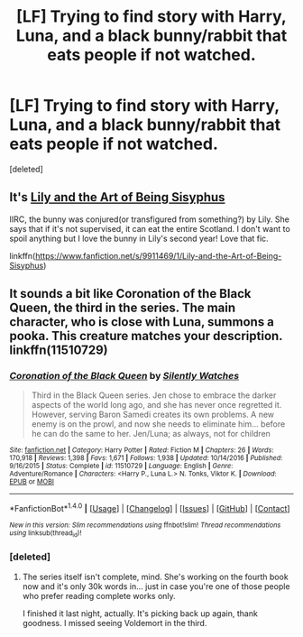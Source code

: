 #+TITLE: [LF] Trying to find story with Harry, Luna, and a black bunny/rabbit that eats people if not watched.

* [LF] Trying to find story with Harry, Luna, and a black bunny/rabbit that eats people if not watched.
:PROPERTIES:
:Score: 7
:DateUnix: 1485416098.0
:DateShort: 2017-Jan-26
:FlairText: Request
:END:
[deleted]


** It's [[https://www.fanfiction.net/s/9911469/1/Lily-and-the-Art-of-Being-Sisyphus][Lily and the Art of Being Sisyphus]]

IIRC, the bunny was conjured(or transfigured from something?) by Lily. She says that if it's not supervised, it can eat the entire Scotland. I don't want to spoil anything but I love the bunny in Lily's second year! Love that fic.

linkffn([[https://www.fanfiction.net/s/9911469/1/Lily-and-the-Art-of-Being-Sisyphus]])
:PROPERTIES:
:Author: better_be_ravenclaw
:Score: 5
:DateUnix: 1485427252.0
:DateShort: 2017-Jan-26
:END:


** It sounds a bit like Coronation of the Black Queen, the third in the series. The main character, who is close with Luna, summons a pooka. This creature matches your description. linkffn(11510729)
:PROPERTIES:
:Score: 3
:DateUnix: 1485424972.0
:DateShort: 2017-Jan-26
:END:

*** [[http://www.fanfiction.net/s/11510729/1/][*/Coronation of the Black Queen/*]] by [[https://www.fanfiction.net/u/4036441/Silently-Watches][/Silently Watches/]]

#+begin_quote
  Third in the Black Queen series. Jen chose to embrace the darker aspects of the world long ago, and she has never once regretted it. However, serving Baron Samedi creates its own problems. A new enemy is on the prowl, and now she needs to eliminate him... before he can do the same to her. Jen/Luna; as always, not for children
#+end_quote

^{/Site/: [[http://www.fanfiction.net/][fanfiction.net]] *|* /Category/: Harry Potter *|* /Rated/: Fiction M *|* /Chapters/: 26 *|* /Words/: 170,918 *|* /Reviews/: 1,398 *|* /Favs/: 1,671 *|* /Follows/: 1,938 *|* /Updated/: 10/14/2016 *|* /Published/: 9/16/2015 *|* /Status/: Complete *|* /id/: 11510729 *|* /Language/: English *|* /Genre/: Adventure/Romance *|* /Characters/: <Harry P., Luna L.> N. Tonks, Viktor K. *|* /Download/: [[http://www.ff2ebook.com/old/ffn-bot/index.php?id=11510729&source=ff&filetype=epub][EPUB]] or [[http://www.ff2ebook.com/old/ffn-bot/index.php?id=11510729&source=ff&filetype=mobi][MOBI]]}

--------------

*FanfictionBot*^{1.4.0} *|* [[[https://github.com/tusing/reddit-ffn-bot/wiki/Usage][Usage]]] | [[[https://github.com/tusing/reddit-ffn-bot/wiki/Changelog][Changelog]]] | [[[https://github.com/tusing/reddit-ffn-bot/issues/][Issues]]] | [[[https://github.com/tusing/reddit-ffn-bot/][GitHub]]] | [[[https://www.reddit.com/message/compose?to=tusing][Contact]]]

^{/New in this version: Slim recommendations using/ ffnbot!slim! /Thread recommendations using/ linksub(thread_id)!}
:PROPERTIES:
:Author: FanfictionBot
:Score: 1
:DateUnix: 1485424993.0
:DateShort: 2017-Jan-26
:END:


*** [deleted]
:PROPERTIES:
:Score: 1
:DateUnix: 1485425301.0
:DateShort: 2017-Jan-26
:END:

**** The series itself isn't complete, mind. She's working on the fourth book now and it's only 30k words in... just in case you're one of those people who prefer reading complete works only.

I finished it last night, actually. It's picking back up again, thank goodness. I missed seeing Voldemort in the third.
:PROPERTIES:
:Score: 1
:DateUnix: 1485456365.0
:DateShort: 2017-Jan-26
:END:
